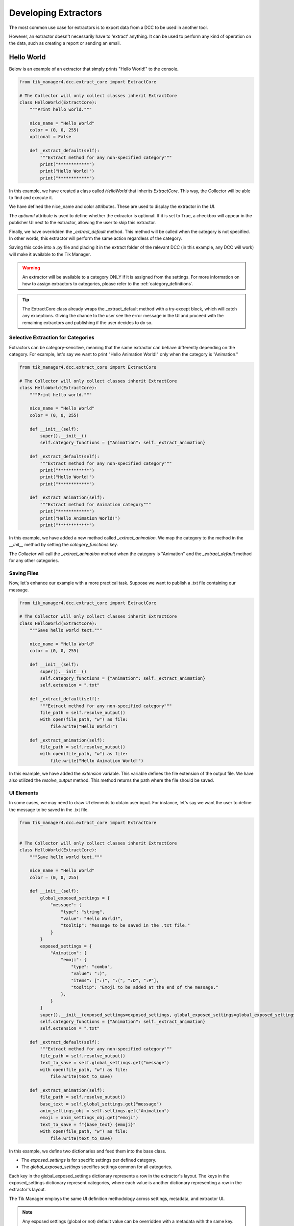 Developing Extractors
=====================

The most common use case for extractors is to export data from a DCC to be used in another tool.

However, an extractor doesn't necessarily have to 'extract' anything. It can be used to perform any kind of operation on the data, such as creating a report or sending an email.

Hello World
-----------

Below is an example of an extractor that simply prints "Hello World!" to the console.

.. code-block:: python

    from tik_manager4.dcc.extract_core import ExtractCore

    # The Collector will only collect classes inherit ExtractCore
    class HelloWorld(ExtractCore):
        """Print hello world."""

        nice_name = "Hello World"
        color = (0, 0, 255)
        optional = False

        def _extract_default(self):
            """Extract method for any non-specified category"""
            print("************")
            print("Hello World!")
            print("************")

In this example, we have created a class called `HelloWorld` that inherits `ExtractCore`. 
This way, the Collector will be able to find and execute it.

We have defined the nice_name and color attributes. These are used to display the extractor in the UI.

The `optional` attribute is used to define whether the extractor is optional. If it is set to True, 
a checkbox will appear in the publisher UI next to the extractor, allowing the user to skip this extractor.

Finally, we have overridden the `_extract_default` method. This method will be called when the category is not specified.
In other words, this extractor will perform the same action regardless of the category.

Saving this code into a .py file and placing it in the extract folder of the relevant DCC 
(in this example, any DCC will work) will make it available to the Tik Manager.

.. warning::

    An extractor will be available to a category ONLY if it is assigned from the settings. For more information on how to assign 
    extractors to categories, please refer to the :ref:`category_definitions`.

.. tip::

    The ExtractCore class already wraps the _extract_default method with a try-except block, which will catch any exceptions.
    Giving the chance to the user see the error message in the UI and proceed with the remaining extractors and publishing if
    the user decides to do so.

Selective Extraction for Categories
~~~~~~~~~~~~~~~~~~~~~~~~~~~~~~~~~~~

Extractors can be category-sensitive, meaning that the same extractor can behave differently depending on the category. 
For example, let's say we want to print "Hello Animation World!" only when the category is "Animation."

.. code-block:: python

    from tik_manager4.dcc.extract_core import ExtractCore

    # The Collector will only collect classes inherit ExtractCore
    class HelloWorld(ExtractCore):
        """Print hello world."""

        nice_name = "Hello World"
        color = (0, 0, 255)

        def __init__(self):
            super().__init__()
            self.category_functions = {"Animation": self._extract_animation}

        def _extract_default(self):
            """Extract method for any non-specified category"""
            print("************")
            print("Hello World!")
            print("************")

        def _extract_animation(self):
            """Extract method for Animation category"""
            print("************")
            print("Hello Animation World!")
            print("************")
    
In this example, we have added a new method called `_extract_animation`. 
We map the category to the method in the `__init__` method by setting the `category_functions` key.

The `Collector` will call the `_extract_animation` method when the category is "Animation" and the `_extract_default` method for any other categories.

Saving Files
~~~~~~~~~~~~

Now, let's enhance our example with a more practical task. Suppose we want to publish a .txt file containing our message.

.. code-block:: python

    from tik_manager4.dcc.extract_core import ExtractCore

    # The Collector will only collect classes inherit ExtractCore
    class HelloWorld(ExtractCore):
        """Save hello world text."""

        nice_name = "Hello World"
        color = (0, 0, 255)

        def __init__(self):
            super().__init__()
            self.category_functions = {"Animation": self._extract_animation}
            self.extension = ".txt"

        def _extract_default(self):
            """Extract method for any non-specified category"""
            file_path = self.resolve_output()
            with open(file_path, "w") as file:
                file.write("Hello World!")

        def _extract_animation(self):
            file_path = self.resolve_output()
            with open(file_path, "w") as file:
                file.write("Hello Animation World!")

In this example, we have added the `extension` variable. This variable defines the file extension of the output file.
We have also utilized the `resolve_output` method. This method returns the path where the file should be saved.

UI Elements
~~~~~~~~~~~

In some cases, we may need to draw UI elements to obtain user input. 
For instance, let's say we want the user to define the message to be saved in the .txt file.

.. code-block:: python

    from tik_manager4.dcc.extract_core import ExtractCore


    # The Collector will only collect classes inherit ExtractCore
    class HelloWorld(ExtractCore):
        """Save hello world text."""

        nice_name = "Hello World"
        color = (0, 0, 255)

        def __init__(self):
            global_exposed_settings = {
                "message": {
                    "type": "string",
                    "value": "Hello World!",
                    "tooltip": "Message to be saved in the .txt file."
                }
            }
            exposed_settings = {
                "Animation": {
                    "emoji": {
                        "type": "combo",
                        "value": ":)",
                        "items": [":)", ":(", ":D", ":P"],
                        "tooltip": "Emoji to be added at the end of the message."
                    },
                }
            }
            super().__init__(exposed_settings=exposed_settings, global_exposed_settings=global_exposed_settings)
            self.category_functions = {"Animation": self._extract_animation}
            self.extension = ".txt"

        def _extract_default(self):
            """Extract method for any non-specified category"""
            file_path = self.resolve_output()
            text_to_save = self.global_settings.get("message")
            with open(file_path, "w") as file:
                file.write(text_to_save)

        def _extract_animation(self):
            file_path = self.resolve_output()
            base_text = self.global_settings.get("message")
            anim_settings_obj = self.settings.get("Animation")
            emoji = anim_settings_obj.get("emoji")
            text_to_save = f"{base_text} {emoji}"
            with open(file_path, "w") as file:
                file.write(text_to_save)

In this example, we define two dictionaries and feed them into the base class.

- The `exposed_settings` is for specific settings per defined category.
- The `global_exposed_settings` specifies settings common for all categories.


Each key in the global_exposed_settings dictionary represents a row in the extractor's layout. 
The keys in the exposed_settings dictionary represent categories, where each value is another dictionary representing a row in the extractor's layout.

The Tik Manager employs the same UI definition methodology across settings, metadata, and extractor UI.

.. note:: 

    Any exposed settings (global or not) default value can be overridden with a metadata with
    the same key. For more information on metadata, please refer to the :ref:`metadata` section in the user guide.

Bundles
~~~~~~~

In some cases, we may want to create a bundle of files instead of a single file.


.. code-block:: python

    from pathlib import Path
    from tik_manager4.dcc.extract_core import ExtractCore


    # The Collector will only collect classes inherit ExtractCore
    class HelloWorld(ExtractCore):
        """Save hello world text."""

        nice_name = "Hello World"
        color = (0, 0, 255)
        optional = True
        bundled = True

        def _extract_default(self):
            """Extract method for any non-specified category"""
            bundle_directory = Path(self.resolve_output())
            bundle_directory.mkdir(parents=True, exist_ok=True)
            message_file_path = bundle_directory / "message.txt"
            info_file_path = bundle_directory / "info.txt"
            message_context = "Hello World of Bundled Extractor!"
            info_context = "This is the info file for the Hello World Extractor."
            with open(message_file_path, "w") as file:
                file.write(message_context)
            with open(info_file_path, "w") as file:
                file.write(info_context)


In this example, we have set the `bundled` attribute to `True`. 
This informs the Collector that this extractor will create a bundle, 
and `self.resolve_output()` will return a directory path instead of a file path.

Metadata access
~~~~~~~~~~~~~~~

It is possible to access the sub-project metadata from the extractor.

.. code-block:: python

    from tik_manager4.dcc.extract_core import ExtractCore

    # The Collector will only collect classes inherit ExtractCore
    class HelloWorld(ExtractCore):
        """Print hello world."""

        nice_name = "Hello World"
        color = (0, 0, 255)
        optional = False

        def _extract_default(self):
            """Extract method for any non-specified category"""
            mode = self.metadata.get_value("mode")
            print("************")
            print(f"Hello {mode} World!")
            print("************")

This simple example demonstrates how to access the metadata value named "mode" and use it in the extractor.
In this case, if the subproject that we are publishing from is and asset it will print "Hello asset World!".
If it is a shot it will print "Hello shot World!".

Miscellaneous
~~~~~~~~~~~~~

set_message method can be used to deliver a message to the user when they click the extractor icon button. 
(This circle button is located next to the extractor name in the UI.)

As a use case example, it can be used in the __init__ method to inform the user about the extractor's purpose.

.. code:: python

    def __init__(self):
        super().__init__()
        self.set_message("This extractor will print 'Hello World!' to the console.")    


UI definition Rules
-------------------

Tik Manager uses a dictionary to define the layout of the UI elements.
The goal is to allow TDs a framework that they can create unified UIs across different DCCs without writing any UI code.

Under the hood, the UI items are getting populated on a form layout.
Each key in the dictionary represents a row in the layout.

Available dictionary keys:
    - display_name: The name displayed on the UI.
    - type: The type of UI element. Refer to the list of :ref:`Availabe Data Types`
    - value: The default value of the UI element.
    - items: Items populated in a `list` widget. Compatible with `combo`, `list`, and `dropList` types.
    - tooltip: Tooltip for the UI element.
    - disables: List of UI elements disabled or enabled based on this element's value.
        - Format: List of lists where each sublist contains two elements:
            1. Condition under which the UI element is disabled.
            2. Name of the element to be disabled.
    - minimum: Minimum value for the UI element. Applies to `integer` and `float` types.
    - maximum: Maximum value for the UI element. Applies to `integer` and `float` types.
    - placeholder: Placeholder text for the UI element. Applies to `string` type.
    - object_name: Name of the widget object to be created.

Among these keys, only `type` and `value` are mandatory. 
However, if the `items` key is not defined for the `combo` type, the widget will have only one item with the `value` key, which may not be very useful.

Here is an example of a layout definition and how it will look:

.. code-block:: python

    {
    "testCheck: ": {
        "display_name": "Test Check",
        "type": "boolean",
        "value": True,
        "disables": [
        [True, "testString"]
        ]
    },
    "resolutionTest": {
        "display_name": "Resolution test",
        "type": "vector2Int",
        "value": [1024, 768]
    },
    "testString": {
        "type": "string",
        "value": "",
        "placeholder": "(Optional)"
    },
    "testCombo": {
        "type": "combo",
        "items": [
        "Superman",
        "Still",
        "Walking"
        ],
        "value": "Still"
    },
    "testRadio": {
        "type": "combo",
        "items": [
        "radioGa",
        "radioGu",
        "radioGuGu"
        ],
        "value": "radioGuGu",
        "disables": [
        [
            0,
            "testSpinnerInt"
        ]
        ]
    },
    "testSpinnerInt": {
        "type": "spinnerInt",
        "value": 12,
        "minimum": 0,
        "maximum": 100
    },
    "testSpinnerFloat": {
        "type": "spinnerFloat",
        "value": 341.23,
        "minimum": 0.0,
        "maximum": 999.9
    },
    "testMulti": {
        "type": "multi",
        "value": {
        "override": {
            "type": "boolean",
            "value": True,
            "object_name": "resolution_override",
            "disables": [
            [
                False,
                "resolutionX"
            ],
            [
                True,
                "resolutionY"
            ]
            ]
        },
        "resolutionX": {
            "type": "spinnerInt",
            "value": 1920,
            "minimum": 1,
            "maximum": 999999
        },
        "resolutionY": {
            "type": "spinnerInt",
            "value": 1080,
            "minimum": 1,
            "maximum": 999999,
            "object_name": "resolutionY"
        }
        }
    },
    "testSecond": {
        "type": "multi",
        "value": {
        "multiX": {
            "type": "float",
            "value": 1920,
            "minimum": 1,
            "maximum": 999999
        },
            "multiY": {
                "type": "integer",
                "value": 1080,
                "minimum": 1,
                "maximum": 999999
            }
        }
    },
    "testList": {
        "type": "list",
        "value": ["Is", "This", "The", "Real", "Life"]
    }
    }

.. image:: ../images/settings_layout_example.jpg


.. _Availabe Data Types:

Available Data Types
~~~~~~~~~~~~~~~~~~~~

- **boolean**: Single checkbox.
- **string**: Line text input.
- **combo**: Dropdown menu (items should be provided with `items` key).
- **integer**: Integer value field (no arrows).
- **float**: Float value field (no arrows).
- **spinnerInt**: Integer spinner.
- **spinnerFloat**: Float spinner.
- **list**: List of strings (Creates a list widget with add, remove, up, and down buttons).
- **dropList**: List widget which accepts drops.
- **categoryList**: Special list widget for category selection.
- **validatedString**: Custom QLineEdit widget to validate entered values.
- **vector2Int**: Vector input with 2 integer fields.
- **vector2Float**: Vector input with 2 float fields.
- **vector3Int**: Vector input with 3 integer fields.
- **vector3Float**: Vector input with 3 float fields.
- **pathBrowser**: Path definition widget with browse button for folders.
- **fileBrowser**: Path definition widget with browse button for files.
- **subprojectBrowser**: Browser widget for Tik Manager sub-projects.
- **multi**: If this type is selected, the `value` key should be a list of dictionaries. Each dictionary must have `type` and `value` keys similar to the main dictionary. This will create a nested layout.
- **group**: Similar to `multi`, but the nested layout will be grouped with a separator.